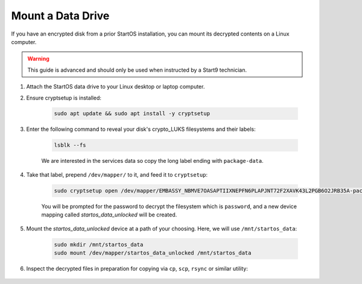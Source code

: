 .. _data-mount:

==================
Mount a Data Drive
==================

If you have an encrypted disk from a prior StartOS installation, you can mount its decrypted contents on a Linux computer.

.. warning:: This guide is advanced and should only be used when instructed by a Start9 technician.

#. Attach the StartOS data drive to your Linux desktop or laptop computer.

#. Ensure cryptsetup is installed:

    .. code-block:: bash

        sudo apt update && sudo apt install -y cryptsetup

#. Enter the following command to reveal your disk's crypto_LUKS filesystems and their labels:

    .. code-block:: bash

        lsblk --fs

    .. figure:: /_static/images/backups/disk-mount-1-lsblk.png
        :width: 60%

    We are interested in the services data so copy the long label ending with ``package-data``.

#. Take that label, prepend ``/dev/mapper/`` to it, and feed it to ``cryptsetup``:

    .. code-block:: bash

        sudo cryptsetup open /dev/mapper/EMBASSY_NBMVE7OASAPTIIXNEPFN6PLAPJNT72F2XAVK43L2PGB6O2JRB35A-package--data startos_data_unlocked
    
    You will be prompted for the password to decrypt the filesystem which is ``password``, and a new device mapping called `startos_data_unlocked` will be created.

#. Mount the `startos_data_unlocked` device at a path of your choosing.  Here, we will use ``/mnt/startos_data``:

    .. code-block:: bash

        sudo mkdir /mnt/startos_data
        sudo mount /dev/mapper/startos_data_unlocked /mnt/startos_data

#. Inspect the decrypted files in preparation for copying via ``cp``, ``scp``, ``rsync`` or similar utility:

    .. figure:: /_static/images/backups/disk-mount-3-inspect.png
        :width: 60%
